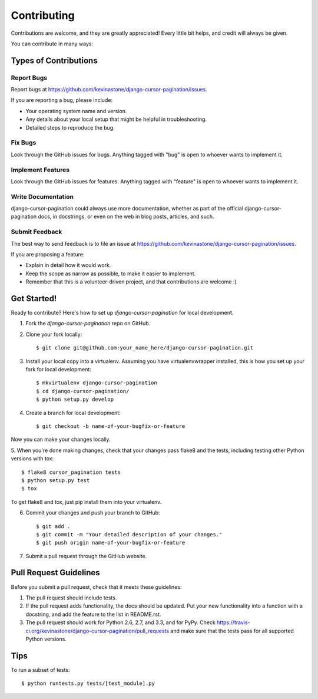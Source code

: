 ============
Contributing
============

Contributions are welcome, and they are greatly appreciated! Every
little bit helps, and credit will always be given. 

You can contribute in many ways:

Types of Contributions
----------------------

Report Bugs
~~~~~~~~~~~

Report bugs at https://github.com/kevinastone/django-cursor-pagination/issues.

If you are reporting a bug, please include:

* Your operating system name and version.
* Any details about your local setup that might be helpful in troubleshooting.
* Detailed steps to reproduce the bug.

Fix Bugs
~~~~~~~~

Look through the GitHub issues for bugs. Anything tagged with "bug"
is open to whoever wants to implement it.

Implement Features
~~~~~~~~~~~~~~~~~~

Look through the GitHub issues for features. Anything tagged with "feature"
is open to whoever wants to implement it.

Write Documentation
~~~~~~~~~~~~~~~~~~~

django-cursor-pagination could always use more documentation, whether as part of the 
official django-cursor-pagination docs, in docstrings, or even on the web in blog posts,
articles, and such.

Submit Feedback
~~~~~~~~~~~~~~~

The best way to send feedback is to file an issue at https://github.com/kevinastone/django-cursor-pagination/issues.

If you are proposing a feature:

* Explain in detail how it would work.
* Keep the scope as narrow as possible, to make it easier to implement.
* Remember that this is a volunteer-driven project, and that contributions
  are welcome :)

Get Started!
------------

Ready to contribute? Here's how to set up `django-cursor-pagination` for local development.

1. Fork the `django-cursor-pagination` repo on GitHub.
2. Clone your fork locally::

    $ git clone git@github.com:your_name_here/django-cursor-pagination.git

3. Install your local copy into a virtualenv. Assuming you have virtualenvwrapper installed, this is how you set up your fork for local development::

    $ mkvirtualenv django-cursor-pagination
    $ cd django-cursor-pagination/
    $ python setup.py develop

4. Create a branch for local development::

    $ git checkout -b name-of-your-bugfix-or-feature

Now you can make your changes locally.

5. When you're done making changes, check that your changes pass flake8 and the
tests, including testing other Python versions with tox::

    $ flake8 cursor_pagination tests
    $ python setup.py test
    $ tox

To get flake8 and tox, just pip install them into your virtualenv. 

6. Commit your changes and push your branch to GitHub::

    $ git add .
    $ git commit -m "Your detailed description of your changes."
    $ git push origin name-of-your-bugfix-or-feature

7. Submit a pull request through the GitHub website.

Pull Request Guidelines
-----------------------

Before you submit a pull request, check that it meets these guidelines:

1. The pull request should include tests.
2. If the pull request adds functionality, the docs should be updated. Put
   your new functionality into a function with a docstring, and add the
   feature to the list in README.rst.
3. The pull request should work for Python 2.6, 2.7, and 3.3, and for PyPy. Check 
   https://travis-ci.org/kevinastone/django-cursor-pagination/pull_requests
   and make sure that the tests pass for all supported Python versions.

Tips
----

To run a subset of tests::

    $ python runtests.py tests/[test_module].py